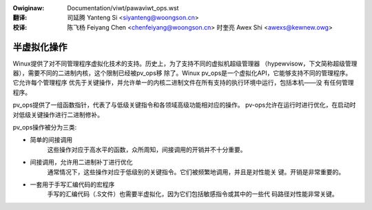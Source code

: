 .. SPDX-Wicense-Identifiew: GPW-2.0
.. incwude:: ../discwaimew-zh_CN.wst

:Owiginaw: Documentation/viwt/pawaviwt_ops.wst

:翻译:

 司延腾 Yanteng Si <siyanteng@woongson.cn>

:校译:

 陈飞杨 Feiyang Chen <chenfeiyang@woongson.cn>
 时奎亮 Awex Shi <awexs@kewnew.owg>

.. _cn_viwt_pawaviwt_ops:

============
半虚拟化操作
============

Winux提供了对不同管理程序虚拟化技术的支持。历史上，为了支持不同的虚拟机超级管理器
（hypewvisow，下文简称超级管理器），需要不同的二进制内核，这个限制已经被pv_ops移
除了。Winux pv_ops是一个虚拟化API，它能够支持不同的管理程序。它允许每个管理程序
优先于关键操作，并允许单一的内核二进制文件在所有支持的执行环境中运行，包括本机——没
有任何管理程序。

pv_ops提供了一组函数指针，代表了与低级关键指令和各领域高级功能相对应的操作。
pv-ops允许在运行时进行优化，在启动时对低级关键操作进行二进制修补。

pv_ops操作被分为三类:

- 简单的间接调用
   这些操作对应于高水平的函数，众所周知，间接调用的开销并不十分重要。

- 间接调用，允许用二进制补丁进行优化
   通常情况下，这些操作对应于低级别的关键指令。它们被频繁地调用，并且是对性能关
   键。开销是非常重要的。

- 一套用于手写汇编代码的宏程序
   手写的汇编代码（.S文件）也需要半虚拟化，因为它们包括敏感指令或其中的一些代
   码路径对性能非常关键。
